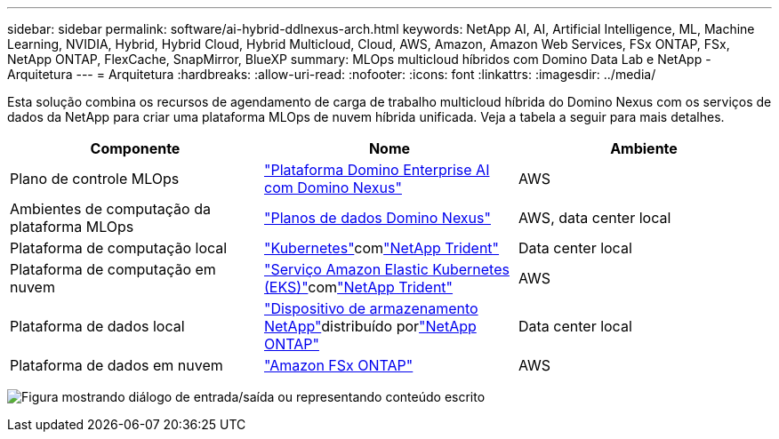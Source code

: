 ---
sidebar: sidebar 
permalink: software/ai-hybrid-ddlnexus-arch.html 
keywords: NetApp AI, AI, Artificial Intelligence, ML, Machine Learning, NVIDIA, Hybrid, Hybrid Cloud, Hybrid Multicloud, Cloud, AWS, Amazon, Amazon Web Services, FSx ONTAP, FSx, NetApp ONTAP, FlexCache, SnapMirror, BlueXP 
summary: MLOps multicloud híbridos com Domino Data Lab e NetApp - Arquitetura 
---
= Arquitetura
:hardbreaks:
:allow-uri-read: 
:nofooter: 
:icons: font
:linkattrs: 
:imagesdir: ../media/


[role="lead"]
Esta solução combina os recursos de agendamento de carga de trabalho multicloud híbrida do Domino Nexus com os serviços de dados da NetApp para criar uma plataforma MLOps de nuvem híbrida unificada.  Veja a tabela a seguir para mais detalhes.

|===
| Componente | Nome | Ambiente 


| Plano de controle MLOps | link:https://domino.ai/platform/nexus["Plataforma Domino Enterprise AI com Domino Nexus"] | AWS 


| Ambientes de computação da plataforma MLOps | link:https://docs.dominodatalab.com/en/latest/admin_guide/5781ea/data-planes/["Planos de dados Domino Nexus"] | AWS, data center local 


| Plataforma de computação local | link:https://kubernetes.io["Kubernetes"]comlink:https://docs.netapp.com/us-en/trident/index.html["NetApp Trident"] | Data center local 


| Plataforma de computação em nuvem | link:https://aws.amazon.com/eks/["Serviço Amazon Elastic Kubernetes (EKS)"]comlink:https://docs.netapp.com/us-en/trident/index.html["NetApp Trident"] | AWS 


| Plataforma de dados local | link:https://www.netapp.com/data-storage/["Dispositivo de armazenamento NetApp"]distribuído porlink:https://www.netapp.com/data-management/ontap-data-management-software/["NetApp ONTAP"] | Data center local 


| Plataforma de dados em nuvem | link:https://aws.amazon.com/fsx/netapp-ontap/["Amazon FSx ONTAP"] | AWS 
|===
image:ddlnexus-001.png["Figura mostrando diálogo de entrada/saída ou representando conteúdo escrito"]
